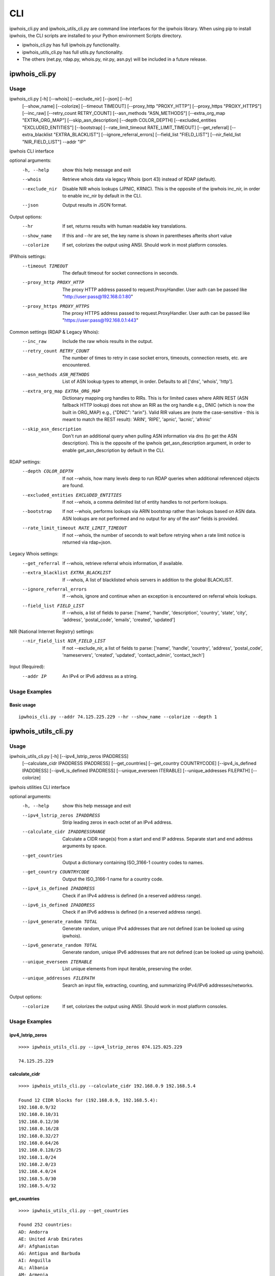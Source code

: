 ===
CLI
===

ipwhois_cli.py and ipwhois_utils_cli.py are command line interfaces for the
ipwhois library. When using pip to install ipwhois, the CLI scripts are
installed to your Python environment Scripts directory.

- ipwhois_cli.py has full ipwhois.py functionality.
- ipwhois_utils_cli.py has full utils.py functionality.
- The others (net.py, rdap.py, whois.py, nir.py, asn.py) will be included in a
  future release.

ipwhois_cli.py
==============

Usage
-----

ipwhois_cli.py [-h] [--whois] [--exclude_nir] [--json] [--hr]
                      [--show_name] [--colorize] [--timeout TIMEOUT]
                      [--proxy_http "PROXY_HTTP"]
                      [--proxy_https "PROXY_HTTPS"]
                      [--inc_raw] [--retry_count RETRY_COUNT]
                      [--asn_methods "ASN_METHODS"]
                      [--extra_org_map "EXTRA_ORG_MAP"]
                      [--skip_asn_description] [--depth COLOR_DEPTH]
                      [--excluded_entities "EXCLUDED_ENTITIES"] [--bootstrap]
                      [--rate_limit_timeout RATE_LIMIT_TIMEOUT]
                      [--get_referral] [--extra_blacklist "EXTRA_BLACKLIST"]
                      [--ignore_referral_errors] [--field_list "FIELD_LIST"]
                      [--nir_field_list "NIR_FIELD_LIST"] --addr "IP"

ipwhois CLI interface

optional arguments:
  -h, --help            show this help message and exit
  --whois               Retrieve whois data via legacy Whois (port 43) instead
                        of RDAP (default).
  --exclude_nir         Disable NIR whois lookups (JPNIC, KRNIC). This is the
                        opposite of the ipwhois inc_nir, in order to enable
                        inc_nir by default in the CLI.
  --json                Output results in JSON format.

Output options:
  --hr                  If set, returns results with human readable key
                        translations.
  --show_name           If this and --hr are set, the key name is shown in
                        parentheses afterits short value
  --colorize            If set, colorizes the output using ANSI. Should work
                        in most platform consoles.

IPWhois settings:
  --timeout TIMEOUT     The default timeout for socket connections in seconds.
  --proxy_http PROXY_HTTP
                        The proxy HTTP address passed to request.ProxyHandler.
                        User auth can be passed like
                        "http://user:pass@192.168.0.1:80"
  --proxy_https PROXY_HTTPS
                        The proxy HTTPS address passed to
                        request.ProxyHandler. User auth can be passed like
                        "https://user:pass@192.168.0.1:443"

Common settings (RDAP & Legacy Whois):
  --inc_raw             Include the raw whois results in the output.
  --retry_count RETRY_COUNT
                        The number of times to retry in case socket errors,
                        timeouts, connection resets, etc. are encountered.
  --asn_methods ASN_METHODS
                        List of ASN lookup types to attempt, in order.
                        Defaults to all ['dns', 'whois', 'http'].
  --extra_org_map EXTRA_ORG_MAP
                        Dictionary mapping org handles to RIRs. This is for
                        limited cases where ARIN REST (ASN fallback HTTP
                        lookup) does not show an RIR as the org handle e.g.,
                        DNIC (which is now the built in ORG_MAP) e.g.,
                        {\"DNIC\": \"arin\"}. Valid RIR values are (note the
                        case-sensitive - this is meant to match the REST
                        result): 'ARIN', 'RIPE', 'apnic', 'lacnic', 'afrinic'
  --skip_asn_description
                        Don't run an additional query when pulling ASN
                        information via dns (to get the ASN description). This
                        is the opposite of the ipwhois get_asn_description
                        argument, in order to enable get_asn_description by
                        default in the CLI.

RDAP settings:
  --depth COLOR_DEPTH   If not --whois, how many levels deep to run RDAP
                        queries when additional referenced objects are found.
  --excluded_entities EXCLUDED_ENTITIES
                        If not --whois, a comma delimited list of entity
                        handles to not perform lookups.
  --bootstrap           If not --whois, performs lookups via ARIN bootstrap
                        rather than lookups based on ASN data. ASN lookups are
                        not performed and no output for any of the asn* fields
                        is provided.
  --rate_limit_timeout RATE_LIMIT_TIMEOUT
                        If not --whois, the number of seconds to wait before
                        retrying when a rate limit notice is returned via
                        rdap+json.

Legacy Whois settings:
  --get_referral        If --whois, retrieve referral whois information, if
                        available.
  --extra_blacklist EXTRA_BLACKLIST
                        If --whois, A list of blacklisted whois servers in
                        addition to the global BLACKLIST.
  --ignore_referral_errors
                        If --whois, ignore and continue when an exception is
                        encountered on referral whois lookups.
  --field_list FIELD_LIST
                        If --whois, a list of fields to parse: ['name',
                        'handle', 'description', 'country', 'state', 'city',
                        'address', 'postal_code', 'emails', 'created',
                        'updated']

NIR (National Internet Registry) settings:
  --nir_field_list NIR_FIELD_LIST
                        If not --exclude_nir, a list of fields to parse:
                        ['name', 'handle', 'country', 'address',
                        'postal_code', 'nameservers', 'created', 'updated',
                        'contact_admin', 'contact_tech']

Input (Required):
  --addr IP             An IPv4 or IPv6 address as a string.

Usage Examples
--------------

Basic usage
^^^^^^^^^^^

::

    ipwhois_cli.py --addr 74.125.225.229 --hr --show_name --colorize --depth 1

ipwhois_utils_cli.py
====================

Usage
-----

ipwhois_utils_cli.py [-h] [--ipv4_lstrip_zeros IPADDRESS]
                     [--calculate_cidr IPADDRESS IPADDRESS]
                     [--get_countries] [--get_country COUNTRYCODE]
                     [--ipv4_is_defined IPADDRESS]
                     [--ipv6_is_defined IPADDRESS]
                     [--unique_everseen ITERABLE]
                     [--unique_addresses FILEPATH] [--colorize]

ipwhois utilities CLI interface

optional arguments:
  -h, --help            show this help message and exit
  --ipv4_lstrip_zeros IPADDRESS
                        Strip leading zeros in each octet of an IPv4 address.
  --calculate_cidr IPADDRESSRANGE
                        Calculate a CIDR range(s) from a start and end IP
                        address. Separate start and end address arguments by
                        space.
  --get_countries       Output a dictionary containing ISO_3166-1 country
                        codes to names.
  --get_country COUNTRYCODE
                        Output the ISO_3166-1 name for a country code.
  --ipv4_is_defined IPADDRESS
                        Check if an IPv4 address is defined (in a reserved
                        address range).
  --ipv6_is_defined IPADDRESS
                        Check if an IPv6 address is defined (in a reserved
                        address range).
  --ipv4_generate_random TOTAL
                        Generate random, unique IPv4 addresses that are not
                        defined (can be looked up using ipwhois).
  --ipv6_generate_random TOTAL
                        Generate random, unique IPv6 addresses that are not
                        defined (can be looked up using ipwhois).
  --unique_everseen ITERABLE
                        List unique elements from input iterable, preserving
                        the order.
  --unique_addresses FILEPATH
                        Search an input file, extracting, counting, and
                        summarizing IPv4/IPv6 addresses/networks.

Output options:
  --colorize            If set, colorizes the output using ANSI. Should work
                        in most platform consoles.

Usage Examples
--------------

ipv4_lstrip_zeros
^^^^^^^^^^^^^^^^^

::

    >>>> ipwhois_utils_cli.py --ipv4_lstrip_zeros 074.125.025.229

    74.125.25.229

calculate_cidr
^^^^^^^^^^^^^^

::

    >>>> ipwhois_utils_cli.py --calculate_cidr 192.168.0.9 192.168.5.4

    Found 12 CIDR blocks for (192.168.0.9, 192.168.5.4):
    192.168.0.9/32
    192.168.0.10/31
    192.168.0.12/30
    192.168.0.16/28
    192.168.0.32/27
    192.168.0.64/26
    192.168.0.128/25
    192.168.1.0/24
    192.168.2.0/23
    192.168.4.0/24
    192.168.5.0/30
    192.168.5.4/32

get_countries
^^^^^^^^^^^^^

::

    >>>> ipwhois_utils_cli.py --get_countries

    Found 252 countries:
    AD: Andorra
    AE: United Arab Emirates
    AF: Afghanistan
    AG: Antigua and Barbuda
    AI: Anguilla
    AL: Albania
    AM: Armenia
    ...

get_country
^^^^^^^^^^^

::

    >>>> ipwhois_utils_cli.py --get_country US

    Match found for country code (US):
    United States

ipv4_is_defined
^^^^^^^^^^^^^^^

::

    >>>> ipwhois_utils_cli.py --ipv4_is_defined 192.168.0.1

    192.168.0.1 is defined:
    Name: Private-Use Networks
    RFC: RFC 1918

ipv6_is_defined
^^^^^^^^^^^^^^^

::

    >>>> ipwhois_utils_cli.py --ipv6_is_defined fc00::

    fc00:: is defined:
    Name: Unique Local Unicast
    RFC: RFC 4193

ipv4_generate_random
^^^^^^^^^^^^^^^^^^^^

::

    >>>> ipwhois_utils_cli.py --ipv4_generate_random 5

    119.224.47.74
    128.106.183.195
    54.97.0.158
    52.206.105.37
    126.180.201.81

ipv6_generate_random
^^^^^^^^^^^^^^^^^^^^

::

    >>>> ipwhois_utils_cli.py --ipv6_generate_random 5

    3e8c:dc93:49c8:57fd:31dd:2963:6332:426e
    2e3d:fd84:b57b:9282:91e6:5d4d:18d5:34f1
    21d4:9d25:7dd6:e28b:77d7:7ce9:f85f:b34f
    3659:2b9:12ed:1eac:fd40:5756:3753:6d2d
    2e05:6d47:83fd:5de8:c6cb:85cb:912:fdb1

unique_everseen
^^^^^^^^^^^^^^^

::

    >>>> ipwhois_utils_cli.py --unique_everseen [4,2,6,4,6,2]

    Unique everseen:
    [4, 2, 6]

unique_addresses
^^^^^^^^^^^^^^^^

::

    >>>> ipwhois_utils_cli.py --unique_addresses /tmp/some.file

    Found 477 unique addresses:
    74.125.225.229: Count: 5, Ports: {'22': 1}
    2001:4860::/32: Count: 4, Ports: {'443': 1, '80': 2}
    2001:4860:4860::8888: Count: 3, Ports: {}
    ...

